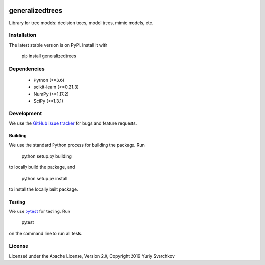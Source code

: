 .. image:: https://travis-ci.com/Craven-Biostat-Lab/generalizedtrees.svg?branch=master
    :alt: Build Status
    :target: https://travis-ci.com/Craven-Biostat-Lab/generalizedtrees

.. image:: https://codecov.io/gh/Craven-Biostat-Lab/generalizedtrees/branch/master/graph/badge.svg
    :alt: codecov
    :target: https://codecov.io/gh/Craven-Biostat-Lab/generalizedtrees

.. image:: https://img.shields.io/pypi/pyversions/generalizedtrees.svg
    :alt: Python Versions
    :target: https://pypi.python.org/pypi/generalizedtrees

.. image:: https://badge.fury.io/py/generalizedtrees.svg
    :alt: PyPI version
    :target: https://badge.fury.io/py/generalizedtrees

.. image:: https://img.shields.io/pypi/l/generalizedtrees.svg
    :alt: License
    :target: https://pypi.python.org/pypi/generalizedtrees

================
generalizedtrees
================

Library for tree models: decision trees, model trees, mimic models, etc.

Installation
============

The latest stable version is on PyPI.
Install it with

    pip install generalizedtrees

Dependencies
============
 * Python (>=3.6)
 * scikit-learn (>=0.21.3)
 * NumPy (>=1.17.2)
 * SciPy (>=1.3.1)

Development
===========

We use the `GitHub issue tracker`_ for bugs and feature requests.

Building
--------

We use the standard Python process for building the package.
Run

    python setup.py building

to locally build the package, and

    python setup.py install

to install the locally built package.

Testing
-------

We use pytest_ for testing.
Run

    pytest

on the command line to run all tests.

License
=======

Licensed under the Apache License, Version 2.0, Copyright 2019 Yuriy Sverchkov


.. _`GitHub issue tracker`: https://github.com/Craven-Biostat-Lab/generalizedtrees/issues
.. _pytest: https://docs.pytest.org/en/latest/
